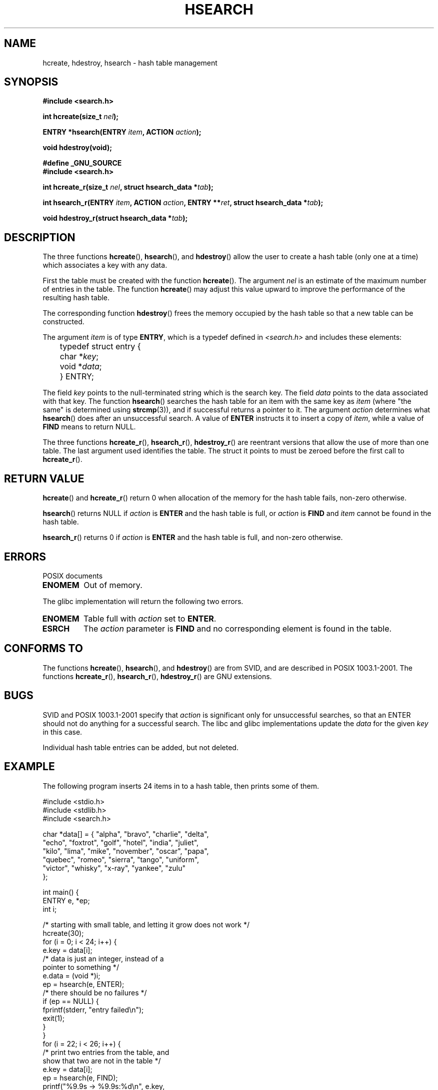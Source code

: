 .\" Hey Emacs! This file is -*- nroff -*- source.
.\" Copyright 1993 Ulrich Drepper (drepper@karlsruhe.gmd.de)
.\"
.\" This is free documentation; you can redistribute it and/or
.\" modify it under the terms of the GNU General Public License as
.\" published by the Free Software Foundation; either version 2 of
.\" the License, or (at your option) any later version.
.\"
.\" The GNU General Public License's references to "object code"
.\" and "executables" are to be interpreted as the output of any
.\" document formatting or typesetting system, including
.\" intermediate and printed output.
.\"
.\" This manual is distributed in the hope that it will be useful,
.\" but WITHOUT ANY WARRANTY; without even the implied warranty of
.\" MERCHANTABILITY or FITNESS FOR A PARTICULAR PURPOSE.  See the
.\" GNU General Public License for more details.
.\"
.\" You should have received a copy of the GNU General Public
.\" License along with this manual; if not, write to the Free
.\" Software Foundation, Inc., 59 Temple Place, Suite 330, Boston, MA 02111,
.\" USA.
.\"
.\" References consulted:
.\"     SunOS 4.1.1 man pages
.\" Modified Sat Sep 30 21:52:01 1995 by Jim Van Zandt <jrv@vanzandt.mv.com>
.\" Remarks from dhw@gamgee.acad.emich.edu Fri Jun 19 06:46:31 1998
.\" Modified 2001-12-26, 2003-11-28, 2004-05-20, aeb
.\"
.TH HSEARCH 3 2004-05-20 "GNU" "Linux Programmer's Manual"
.SH NAME
hcreate, hdestroy, hsearch \- hash table management
.SH SYNOPSIS
.B #include <search.h>
.sp
.BI "int hcreate(size_t " nel );
.sp
.BI "ENTRY *hsearch(ENTRY " item ", ACTION " action );
.sp
.B "void hdestroy(void);"
.sp 2
.B #define _GNU_SOURCE
.br
.B #include <search.h>
.sp
.BI "int hcreate_r(size_t " nel ", struct hsearch_data *" tab );
.sp
.BI "int hsearch_r(ENTRY " item ", ACTION " action ,
.BI "ENTRY **" ret ", struct hsearch_data *" tab );
.sp
.BI "void hdestroy_r(struct hsearch_data *" tab );
.SH DESCRIPTION
The three functions
.BR hcreate (),
.BR hsearch (),
and
.BR hdestroy ()
allow the user to create a hash table (only one at a time)
which associates a key with any data.
.PP
First the table must be created with the function \fBhcreate\fP().
The argument \fInel\fP is an estimate of the maximum number of entries
in the table.
The function \fBhcreate\fP() may adjust this value upward to improve the
performance of the resulting hash table.
.PP
The corresponding function \fBhdestroy\fP() frees the memory occupied by
the hash table so that a new table can be constructed.
.PP
The argument \fIitem\fP is of type \fBENTRY\fP, which is a typedef defined in
\fI<search.h>\fP and includes these elements:
.sp
.nf
	typedef struct entry { 
	    char *\fIkey\fP;
	    void *\fIdata\fP; 
	} ENTRY;
.fi
.sp
The field \fIkey\fP points to the null-terminated string which is the
search key.
The field \fIdata\fP points to the data associated with that key.
The function \fBhsearch\fP() searches the hash table for an
item with the same key as \fIitem\fP (where "the same" is determined using
.BR strcmp (3)),
and if successful returns a pointer to it.
The argument \fIaction\fP determines what \fBhsearch\fP() does
after an unsuccessful search.  A value of \fBENTER\fP instructs it to
insert a copy of \fIitem\fP, while a value of \fBFIND\fP means to return
NULL.
.PP
The three functions
.BR hcreate_r (),
.BR hsearch_r (),
.BR hdestroy_r ()
are reentrant versions that allow the use of more than one table.
The last argument used identifies the table. The struct it points to
must be zeroed before the first call to
.BR hcreate_r ().
.SH "RETURN VALUE"
\fBhcreate\fP() and \fBhcreate_r\fP() return 0 when allocation of the memory
for the hash table fails, non-zero otherwise.
.LP
\fBhsearch\fP() returns NULL if \fIaction\fP is \fBENTER\fP and
the hash table is full, or \fIaction\fP is \fBFIND\fP and \fIitem\fP
cannot be found in the hash table.
.LP
\fBhsearch_r\fP() returns 0 if \fIaction\fP is \fBENTER\fP and
the hash table is full, and non-zero otherwise.
.SH ERRORS
POSIX documents
.TP
.B ENOMEM
Out of memory.
.LP
The glibc implementation will return the following two errors.
.TP
.B ENOMEM
Table full with \fIaction\fP set to \fBENTER\fP.
.TP
.B ESRCH
The \fIaction\fP parameter is \fBFIND\fP and no corresponding element
is found in the table.
.SH "CONFORMS TO"
The functions
.BR hcreate (),
.BR hsearch (),
and
.BR hdestroy ()
are from SVID, and are described in POSIX 1003.1-2001.
The functions
.BR hcreate_r (),
.BR hsearch_r (),
.BR hdestroy_r ()
are GNU extensions.
.SH BUGS
SVID and POSIX 1003.1-2001 specify that \fIaction\fP
is significant only for unsuccessful searches, so that an ENTER
should not do anything for a successful search. The libc and glibc
implementations update the \fIdata\fP for the given \fIkey\fP
in this case.
.\" Tue Jan 29 09:27:40 2002: fixed in latest glibc snapshot
.LP
Individual hash table entries can be added, but not deleted.
.SH EXAMPLE
.PP
The following program inserts 24 items in to a hash table, then prints
some of them.
.nf

    #include <stdio.h>
    #include <stdlib.h>
    #include <search.h>
    
    char *data[] = { "alpha", "bravo", "charlie", "delta",
         "echo", "foxtrot", "golf", "hotel", "india", "juliet",
         "kilo", "lima", "mike", "november", "oscar", "papa",
         "quebec", "romeo", "sierra", "tango", "uniform",
         "victor", "whisky", "x-ray", "yankee", "zulu" 
    };

    int main() {
      ENTRY e, *ep;
      int i;
    
      /* starting with small table, and letting it grow does not work */
      hcreate(30);
      for (i = 0; i < 24; i++) {
          e.key = data[i]; 
          /* data is just an integer, instead of a
             pointer to something */
          e.data = (void *)i;
          ep = hsearch(e, ENTER);
          /* there should be no failures */
          if (ep == NULL) {
            fprintf(stderr, "entry failed\\n");
            exit(1);
          }
      }
      for (i = 22; i < 26; i++) {
          /* print two entries from the table, and
             show that two are not in the table */
          e.key = data[i];
          ep = hsearch(e, FIND);
          printf("%9.9s \-> %9.9s:%d\\n", e.key,
                 ep ? ep\->key : "NULL",
                 ep ? (int)(ep->data) : 0);
      }
      return 0;
    }

.fi
.SH "SEE ALSO"
.BR bsearch (3),
.BR lsearch (3),
.BR malloc (3),
.BR tsearch (3)
